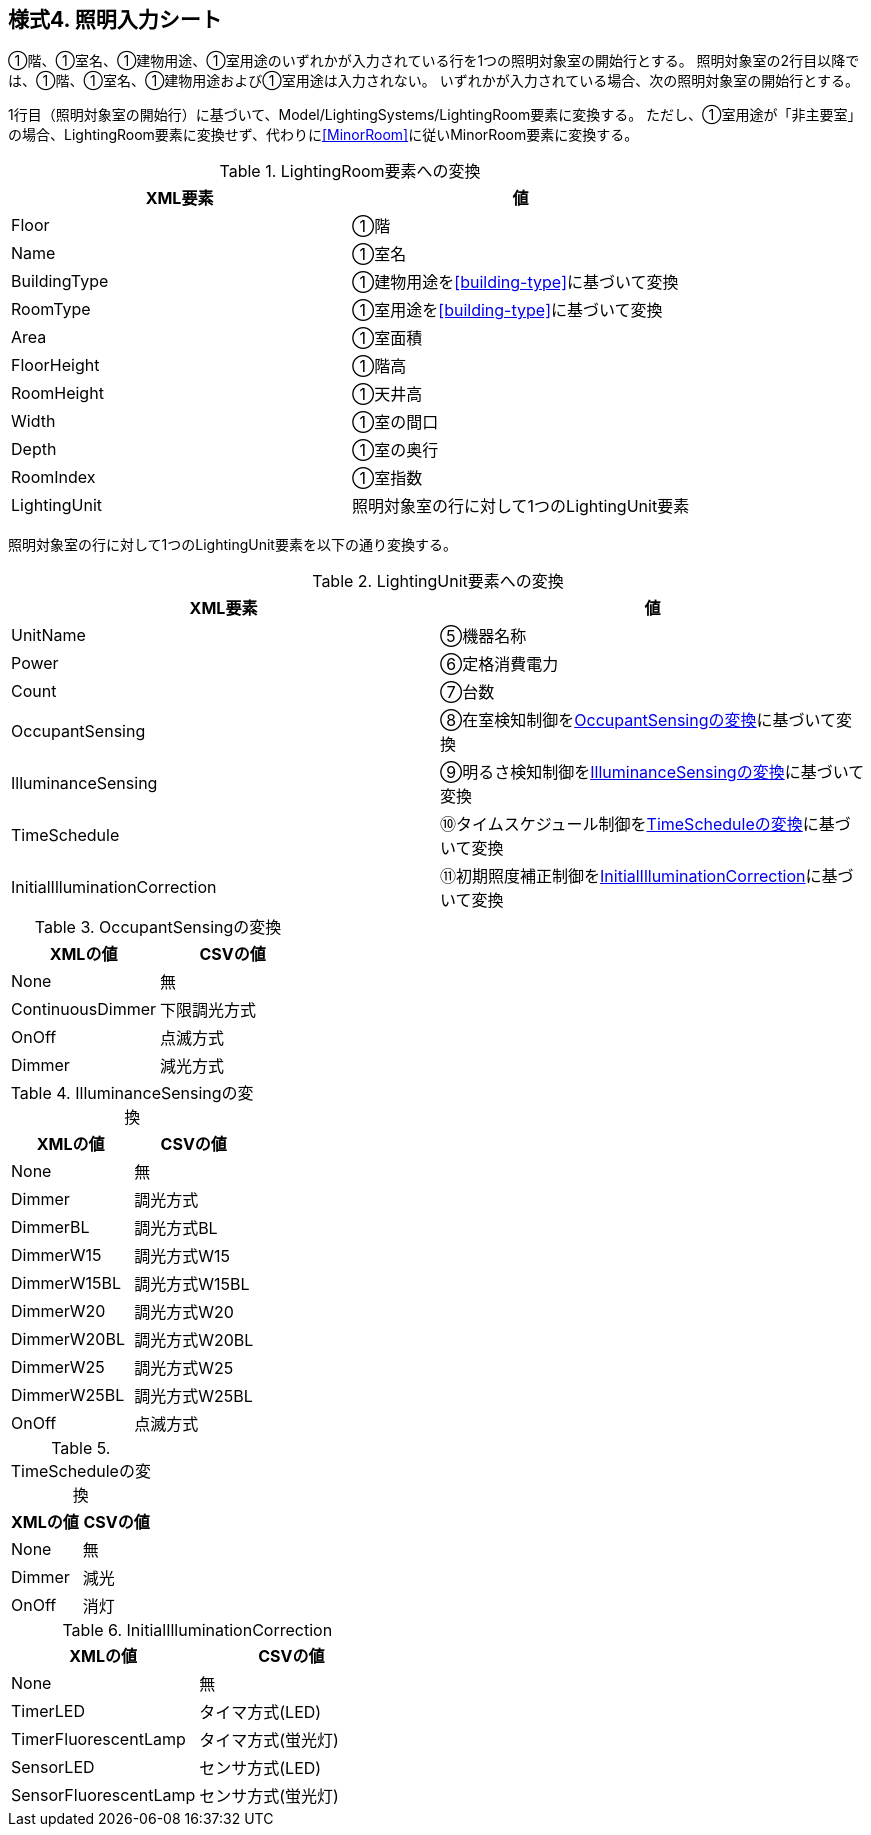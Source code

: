 == 様式4. 照明入力シート

①階、①室名、①建物用途、①室用途のいずれかが入力されている行を1つの照明対象室の開始行とする。
照明対象室の2行目以降では、①階、①室名、①建物用途および①室用途は入力されない。
いずれかが入力されている場合、次の照明対象室の開始行とする。

1行目（照明対象室の開始行）に基づいて、Model/LightingSystems/LightingRoom要素に変換する。
ただし、①室用途が「非主要室」の場合、LightingRoom要素に変換せず、代わりに<<MinorRoom>>に従いMinorRoom要素に変換する。

.LightingRoom要素への変換
[options="header"]
|===
|XML要素 |値

|Floor |①階
|Name |①室名
|BuildingType |①建物用途を<<building-type>>に基づいて変換
|RoomType |①室用途を<<building-type>>に基づいて変換
|Area |①室面積
|FloorHeight |①階高
|RoomHeight |①天井高
|Width |①室の間口
|Depth |①室の奥行
|RoomIndex |①室指数
|LightingUnit |照明対象室の行に対して1つのLightingUnit要素
|===

照明対象室の行に対して1つのLightingUnit要素を以下の通り変換する。

.LightingUnit要素への変換
[options="header"]
|===
|XML要素 |値

|UnitName |⑤機器名称
|Power |⑥定格消費電力
|Count |⑦台数
|OccupantSensing |⑧在室検知制御を<<OccupantSensing>>に基づいて変換
|IlluminanceSensing |⑨明るさ検知制御を<<IlluminanceSensing>>に基づいて変換
|TimeSchedule |⑩タイムスケジュール制御を<<TimeSchedule>>に基づいて変換
|InitialIlluminationCorrection |⑪初期照度補正制御を<<InitialIlluminationCorrection>>に基づいて変換
|===

.OccupantSensingの変換
[[OccupantSensing]]
[options="header"]
|===
|XMLの値 |CSVの値

|None |無
|ContinuousDimmer |下限調光方式
|OnOff |点滅方式
|Dimmer |減光方式
|===

.IlluminanceSensingの変換
[[IlluminanceSensing]]
[options="header"]
|===
|XMLの値 |CSVの値

|None |無
|Dimmer |調光方式
|DimmerBL |調光方式BL
|DimmerW15 |調光方式W15
|DimmerW15BL |調光方式W15BL
|DimmerW20 |調光方式W20
|DimmerW20BL |調光方式W20BL
|DimmerW25 |調光方式W25
|DimmerW25BL |調光方式W25BL
|OnOff |点滅方式
|===

.TimeScheduleの変換
[[TimeSchedule]]
[options="header"]
|===
|XMLの値 |CSVの値

|None |無
|Dimmer |減光
|OnOff |消灯
|===

.InitialIlluminationCorrection
[[InitialIlluminationCorrection]]
[options="header"]
|===
|XMLの値 |CSVの値

|None |無
|TimerLED |タイマ方式(LED)
|TimerFluorescentLamp |タイマ方式(蛍光灯)
|SensorLED |センサ方式(LED)
|SensorFluorescentLamp |センサ方式(蛍光灯)
|===

